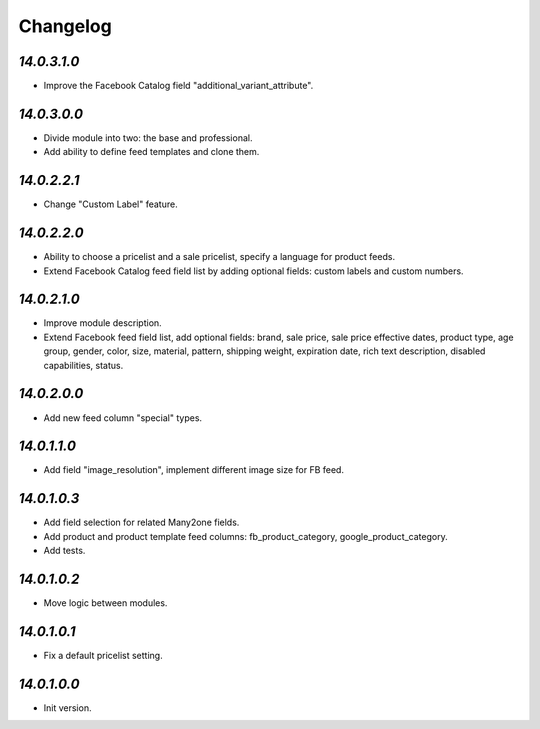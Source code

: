 .. _changelog:

Changelog
=========

`14.0.3.1.0`
------------

- Improve the Facebook Catalog field "additional_variant_attribute".

`14.0.3.0.0`
------------

- Divide module into two: the base and professional.

- Add ability to define feed templates and clone them.

`14.0.2.2.1`
------------

- Change "Custom Label" feature.

`14.0.2.2.0`
------------

- Ability to choose a pricelist and a sale pricelist, specify a language for product feeds.

- Extend Facebook Catalog feed field list by adding optional fields: custom labels and custom numbers.

`14.0.2.1.0`
------------

- Improve module description.

- Extend Facebook feed field list, add optional fields: brand, sale price, sale price effective dates, product type, age group, gender, color, size, material, pattern, shipping weight, expiration date, rich text description, disabled capabilities, status.

`14.0.2.0.0`
------------

- Add new feed column "special" types.

`14.0.1.1.0`
------------

- Add field "image_resolution", implement different image size for FB feed.

`14.0.1.0.3`
------------

- Add field selection for related Many2one fields.

- Add product and product template feed columns: fb_product_category, google_product_category.

- Add tests.

`14.0.1.0.2`
------------

- Move logic between modules.

`14.0.1.0.1`
------------

- Fix a default pricelist setting.

`14.0.1.0.0`
------------

- Init version.


